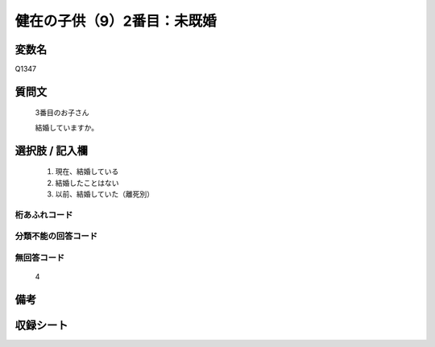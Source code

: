 .. title:: Q1347
.. rst-class:: item
====================================================================================================
健在の子供（9）2番目：未既婚
====================================================================================================

.. rst-class:: varname
変数名
==================

Q1347

.. rst-class:: question
質問文
==================

   3番目のお子さん

   結婚していますか。


.. rst-class:: answer
選択肢 / 記入欄
======================

   1. 現在、結婚している
   2. 結婚したことはない
   3. 以前、結婚していた（離死別）


.. rst-class:: overflow
桁あふれコード
-------------------------------
  


.. rst-class:: not_classified
分類不能の回答コード
-------------------------------------
  


.. rst-class:: not_available
無回答コード
-------------------------------------
  
   4

.. rst-class:: bikou
備考
==================



.. rst-class:: include_sheet
収録シート
=======================================
.. hlist::
   :columns: 3
   
   
   * p29_5
   
   


.. index:: Q1347